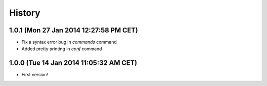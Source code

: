 .. :changelog:

History
-------

1.0.1 (Mon 27 Jan 2014 12:27:58 PM CET)
+++++++++++++++++++++++++++++++++++++++

- Fix a syntax error bug in `commands` command
- Added pretty printing in `conf` command

1.0.0 (Tue 14 Jan 2014 11:05:32 AM CET)
+++++++++++++++++++++++++++++++++++++++

- First version!
